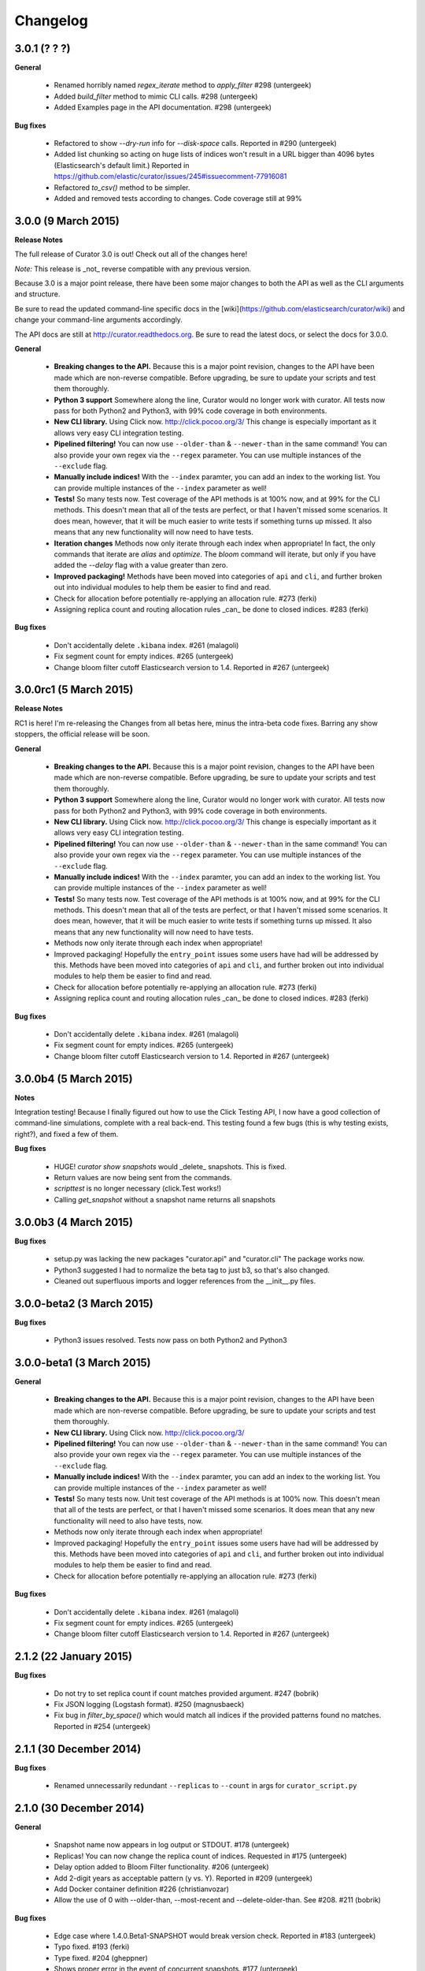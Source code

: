 .. _changelog:

Changelog
=========

3.0.1 (? ? ?)
-------------

**General**

 * Renamed horribly named `regex_iterate` method to `apply_filter` #298 (untergeek)
 * Added `build_filter` method to mimic CLI calls. #298 (untergeek)
 * Added Examples page in the API documentation. #298 (untergeek)

**Bug fixes**

 * Refactored to show `--dry-run` info for `--disk-space` calls. Reported in
   #290 (untergeek)
 * Added list chunking so acting on huge lists of indices won't result in a URL
   bigger than 4096 bytes (Elasticsearch's default limit.)  Reported in
   https://github.com/elastic/curator/issues/245#issuecomment-77916081
 * Refactored `to_csv()` method to be simpler.
 * Added and removed tests according to changes.  Code coverage still at 99%

3.0.0 (9 March 2015)
--------------------

**Release Notes**

The full release of Curator 3.0 is out!  Check out all of the changes here!

*Note:* This release is _not_ reverse compatible with any previous version.

Because 3.0 is a major point release, there have been some major changes to both
the API as well as the CLI arguments and structure.

Be sure to read the updated command-line specific docs in the
[wiki](https://github.com/elasticsearch/curator/wiki) and change your
command-line arguments accordingly.

The API docs are still at http://curator.readthedocs.org.  Be sure to read the
latest docs, or select the docs for 3.0.0.

**General**

 * **Breaking changes to the API.**  Because this is a major point revision,
   changes to the API have been made which are non-reverse compatible.  Before
   upgrading, be sure to update your scripts and test them thoroughly.
 * **Python 3 support** Somewhere along the line, Curator would no longer work
   with curator.  All tests now pass for both Python2 and Python3, with 99% code
   coverage in both environments.
 * **New CLI library.** Using Click now. http://click.pocoo.org/3/
   This change is especially important as it allows very easy CLI integration
   testing.
 * **Pipelined filtering!** You can now use ``--older-than`` & ``--newer-than``
   in the same command!  You can also provide your own regex via the ``--regex``
   parameter.  You can use multiple instances of the ``--exclude`` flag.
 * **Manually include indices!** With the ``--index`` paramter, you can add an
   index to the working list.  You can provide multiple instances of the
   ``--index`` parameter as well!
 * **Tests!** So many tests now.  Test coverage of the API methods is at 100%
   now, and at 99% for the CLI methods.  This doesn't mean that all of the tests
   are perfect, or that I haven't missed some scenarios.  It does mean, however,
   that it will be much easier to write tests if something turns up missed.  It
   also means that any new functionality will now need to have tests.
 * **Iteration changes** Methods now only iterate through each index when
   appropriate!  In fact, the only commands that iterate are `alias` and
   `optimize`.  The `bloom` command will iterate, but only if you have added the
   `--delay` flag with a value greater than zero.
 * **Improved packaging!**  Methods have been moved into categories of
   ``api`` and ``cli``, and further broken out into individual modules to help
   them be easier to find and read.
 * Check for allocation before potentially re-applying an allocation rule.
   #273 (ferki)
 * Assigning replica count and routing allocation rules _can_ be done to closed
   indices. #283 (ferki)

**Bug fixes**

 * Don't accidentally delete ``.kibana`` index. #261 (malagoli)
 * Fix segment count for empty indices. #265 (untergeek)
 * Change bloom filter cutoff Elasticsearch version to 1.4. Reported in #267
   (untergeek)

3.0.0rc1 (5 March 2015)
-----------------------

**Release Notes**

RC1 is here!  I'm re-releasing the Changes from all betas here, minus the
intra-beta code fixes.  Barring any show stoppers, the official release will be
soon.

**General**

 * **Breaking changes to the API.**  Because this is a major point revision,
   changes to the API have been made which are non-reverse compatible.  Before
   upgrading, be sure to update your scripts and test them thoroughly.
 * **Python 3 support** Somewhere along the line, Curator would no longer work
   with curator.  All tests now pass for both Python2 and Python3, with 99% code
   coverage in both environments.
 * **New CLI library.** Using Click now. http://click.pocoo.org/3/
   This change is especially important as it allows very easy CLI integration
   testing.
 * **Pipelined filtering!** You can now use ``--older-than`` & ``--newer-than``
   in the same command!  You can also provide your own regex via the ``--regex``
   parameter.  You can use multiple instances of the ``--exclude`` flag.
 * **Manually include indices!** With the ``--index`` paramter, you can add an
   index to the working list.  You can provide multiple instances of the
   ``--index`` parameter as well!
 * **Tests!** So many tests now.  Test coverage of the API methods is at 100%
   now, and at 99% for the CLI methods.  This doesn't mean that all of the tests
   are perfect, or that I haven't missed some scenarios.  It does mean, however,
   that it will be much easier to write tests if something turns up missed.  It
   also means that any new functionality will now need to have tests.
 * Methods now only iterate through each index when appropriate!
 * Improved packaging!  Hopefully the ``entry_point`` issues some users have had
   will be addressed by this.  Methods have been moved into categories of
   ``api`` and ``cli``, and further broken out into individual modules to help
   them be easier to find and read.
 * Check for allocation before potentially re-applying an allocation rule.
   #273 (ferki)
 * Assigning replica count and routing allocation rules _can_ be done to closed
   indices. #283 (ferki)

**Bug fixes**

 * Don't accidentally delete ``.kibana`` index. #261 (malagoli)
 * Fix segment count for empty indices. #265 (untergeek)
 * Change bloom filter cutoff Elasticsearch version to 1.4. Reported in #267
   (untergeek)


3.0.0b4 (5 March 2015)
----------------------

**Notes**

Integration testing!  Because I finally figured out how to use the Click
Testing API, I now have a good collection of command-line simulations,
complete with a real back-end.  This testing found a few bugs (this is why
testing exists, right?), and fixed a few of them.

**Bug fixes**

 * HUGE! `curator show snapshots` would _delete_ snapshots.  This is fixed.
 * Return values are now being sent from the commands.
 * `scripttest` is no longer necessary (click.Test works!)
 * Calling `get_snapshot` without a snapshot name returns all snapshots


3.0.0b3 (4 March 2015)
----------------------

**Bug fixes**

 * setup.py was lacking the new packages "curator.api" and "curator.cli"  The
   package works now.
 * Python3 suggested I had to normalize the beta tag to just b3, so that's also
   changed.
 * Cleaned out superfluous imports and logger references from the __init__.py
   files.

3.0.0-beta2 (3 March 2015)
--------------------------

**Bug fixes**

 * Python3 issues resolved.  Tests now pass on both Python2 and Python3

3.0.0-beta1 (3 March 2015)
--------------------------

**General**

 * **Breaking changes to the API.**  Because this is a major point revision,
   changes to the API have been made which are non-reverse compatible.  Before
   upgrading, be sure to update your scripts and test them thoroughly.
 * **New CLI library.** Using Click now. http://click.pocoo.org/3/
 * **Pipelined filtering!** You can now use ``--older-than`` & ``--newer-than``
   in the same command!  You can also provide your own regex via the ``--regex``
   parameter.  You can use multiple instances of the ``--exclude`` flag.
 * **Manually include indices!** With the ``--index`` paramter, you can add an
   index to the working list.  You can provide multiple instances of the
   ``--index`` parameter as well!
 * **Tests!** So many tests now.  Unit test coverage of the API methods is at
   100% now.  This doesn't mean that all of the tests are perfect, or that I
   haven't missed some scenarios.  It does mean that any new functionality will
   need to also have tests, now.
 * Methods now only iterate through each index when appropriate!
 * Improved packaging!  Hopefully the ``entry_point`` issues some users have had
   will be addressed by this.  Methods have been moved into categories of
   ``api`` and ``cli``, and further broken out into individual modules to help
   them be easier to find and read.
 * Check for allocation before potentially re-applying an allocation rule.
   #273 (ferki)

**Bug fixes**

 * Don't accidentally delete ``.kibana`` index. #261 (malagoli)
 * Fix segment count for empty indices. #265 (untergeek)
 * Change bloom filter cutoff Elasticsearch version to 1.4. Reported in #267 (untergeek)


2.1.2 (22 January 2015)
-----------------------

**Bug fixes**

 * Do not try to set replica count if count matches provided argument. #247 (bobrik)
 * Fix JSON logging (Logstash format). #250 (magnusbaeck)
 * Fix bug in `filter_by_space()` which would match all indices if the provided patterns found no matches. Reported in #254 (untergeek)

2.1.1 (30 December 2014)
------------------------

**Bug fixes**

 * Renamed unnecessarily redundant ``--replicas`` to ``--count`` in args for ``curator_script.py``

2.1.0 (30 December 2014)
------------------------

**General**

 * Snapshot name now appears in log output or STDOUT. #178 (untergeek)
 * Replicas! You can now change the replica count of indices. Requested in #175 (untergeek)
 * Delay option added to Bloom Filter functionality. #206 (untergeek)
 * Add 2-digit years as acceptable pattern (y vs. Y). Reported in #209 (untergeek)
 * Add Docker container definition #226 (christianvozar)
 * Allow the use of 0 with --older-than, --most-recent and --delete-older-than. See #208. #211 (bobrik)

**Bug fixes**

 * Edge case where 1.4.0.Beta1-SNAPSHOT would break version check. Reported in #183 (untergeek)
 * Typo fixed. #193 (ferki)
 * Type fixed. #204 (gheppner)
 * Shows proper error in the event of concurrent snapshots. #177 (untergeek)
 * Fixes erroneous index display of ``_, a, l, l`` when --all-indices selected. Reported in #222 (untergeek)
 * Use json.dumps() to escape exceptions. Reported in #210 (untergeek)
 * Check if index is closed before adding to alias.  Reported in #214 (bt5e)
 * No longer force-install argparse if pre-installed #216 (whyscream)
 * Bloom filters have been removed from Elasticsearch 1.5.0. Update methods and tests to act accordingly. #233 (untergeek)

2.0.2 (8 October 2014)
----------------------

**Bug fixes**

 * Snapshot name not displayed in log or STDOUT #185 (untergeek)
 * Variable name collision in delete_snapshot() #186 (untergeek)

2.0.1 (1 October 2014)
----------------------

**Bug fix**

 * Override default timeout when snapshotting --all-indices #179 (untergeek)

2.0.0 (25 September 2014)
-------------------------

**General**

 * New! Separation of Elasticsearch Curator Python API and curator_script.py (untergeek)
 * New! ``--delay`` after optimize to allow cluster to quiesce #131 (untergeek)
 * New! ``--suffix`` option in addition to ``--prefix`` #136 (untergeek)
 * New! Support for wildcards in prefix & suffix #136 (untergeek)
 * Complete refactor of snapshots.  Now supporting incrementals! (untergeek)

**Bug fix**

 * Incorrect error msg if no indices sent to create_snapshot (untergeek)
 * Correct for API change coming in ES 1.4 #168 (untergeek)
 * Missing ``"`` in Logstash log format #143 (cassianoleal)
 * Change non-master node test to exit code 0, log as ``INFO``. #145 (untergeek)
 * `months` option missing from validate_timestring() (untergeek)

1.2.2 (29 July 2014)
--------------------

**Bug fix**

 * Updated ``README.md`` to briefly explain what curator does #117 (untergeek)
 * Fixed ``es_repo_mgr`` logging whitelist #119 (untergeek)
 * Fixed absent ``months`` time-unit #120 (untergeek)
 * Filter out ``.marvel-kibana`` when prefix is ``.marvel-`` #120 (untergeek)
 * Clean up arg parsing code where redundancy exists #123 (untergeek)
 * Properly divide debug from non-debug logging #125 (untergeek)
 * Fixed ``show`` command bug caused by changes to command structure #126 (michaelweiser)

1.2.1 (24 July 2014)
--------------------

**Bug fix**

 * Fixed the new logging when called by ``curator`` entrypoint.

1.2.0 (24 July 2014)
--------------------

**General**

 * New! Allow user-specified date patterns: ``--timestring`` #111 (untergeek)
 * New! Curate weekly indices (must use week of year) #111 (untergeek)
 * New! Log output in logstash format ``--logformat logstash`` #111 (untergeek)
 * Updated! Cleaner default logs (debug still shows everything) (untergeek)
 * Improved! Dry runs are more visible in log output (untergeek)

Errata

 * The ``--separator`` option was removed in lieu of user-specified date patterns.
 * Default ``--timestring`` for days: ``%Y.%m.%d`` (Same as before)
 * Default ``--timestring`` for hours: ``%Y.%m.%d.%H`` (Same as before)
 * Default ``--timestring`` for weeks: ``%Y.%W``

1.1.3 (18 July 2014)
--------------------

**Bug fix**

 * Prefix not passed in ``get_object_list()`` #106 (untergeek)
 * Use ``os.devnull`` instead of ``/dev/null`` for Windows #102 (untergeek)
 * The http auth feature was erroneously omitted #100 (bbuchacher)

1.1.2 (13 June 2014)
--------------------

**Bug fix**

 * This was a showstopper bug for anyone using RHEL/CentOS with a Python 2.6 dependency for yum
 * Python 2.6 does not like format calls without an index. #96 via #95 (untergeek)
 * We won't talk about what happened to 1.1.1.  No really.  I hate git today :(

1.1.0 (12 June 2014)
--------------------

**General**

 * Updated! New command structure
 * New! Snapshot to fs or s3 #82 (untergeek)
 * New! Add/Remove indices to alias #82 via #86 (cschellenger)
 * New! ``--exclude-pattern`` #80 (ekamil)
 * New! (sort of) Restored ``--log-level`` support #73 (xavier-calland)
 * New! show command-line options #82 via #68 (untergeek)
 * New! Shard Allocation Routing #82 via #62 (nickethier)

**Bug fix**

 * Fix ``--max_num_segments`` not being passed correctly #74 (untergeek)
 * Change ``BUILD_NUMBER`` to ``CURATOR_BUILD_NUMBER`` in ``setup.py`` #60 (mohabusama)
 * Fix off-by-one error in time calculations #66 (untergeek)
 * Fix testing with python3 #92 (untergeek)

Errata

 * Removed ``optparse`` compatibility.  Now requires ``argparse``.

1.0.0 (25 Mar 2014)
-------------------

**General**

 * compatible with ``elasticsearch-py`` 1.0 and Elasticsearch 1.0 (honzakral)
 * Lots of tests! (honzakral)
 * Streamline code for 1.0 ES versions (honzakral)

**Bug fix**

 * Fix ``find_expired_indices()`` to not skip closed indices (honzakral)

0.6.2 (18 Feb 2014)
-------------------

**General**

 * Documentation fixes #38 (dharrigan)
 * Add support for HTTPS URI scheme and ``optparse`` compatibility for Python 2.6 (gelim)
 * Add elasticsearch module version checking for future compatibility checks (untergeek)

0.6.1 (08 Feb 2014)
-------------------

**General**

 * Added tarball versioning to ``setup.py`` (untergeek)

**Bug fix**

 * Fix ``long_description`` by including ``README.md`` in ``MANIFEST.in`` (untergeek)
 * Incorrect version number in ``curator.py`` (untergeek)

0.6.0 (08 Feb 2014)
-------------------

**General**

 * Restructured repository to a be a proper python package. (arieb)
 * Added ``setup.py`` file. (arieb)
 * Removed the deprecated file ``logstash_index_cleaner.py`` (arieb)
 * Updated ``README.md`` to fit the new package, most importantly the usage
   and installation. (arieb)
 * Fixes and package push to PyPI (untergeek)

0.5.2 (26 Jan 2014)
-------------------

**General**

 * Fix boolean logic determining hours or days for time selection (untergeek)

0.5.1 (20 Jan 2014)
-------------------

**General**

 * Fix ``can_bloom`` to compare numbers (HonzaKral)
 * Switched ``find_expired_indices()`` to use ``datetime`` and ``timedelta``
 * Do not try and catch unrecoverable exceptions. (HonzaKral)
 * Future proofing the use of the elasticsearch client (i.e. work with version
   1.0+ of Elasticsearch) (HonzaKral)
   Needs more testing, but should work.
 * Add tests for these scenarios (HonzaKral)

0.5.0 (17 Jan 2014)
-------------------

**General**

 * Deprecated ``logstash_index_cleaner.py``
   Use new ``curator.py`` instead (untergeek)
 * new script change: ``curator.py`` (untergeek)
 * new add index optimization (Lucene forceMerge) to reduce segments
   and therefore memory usage. (untergeek)
 * update refactor of args and several functions to streamline operation
   and make it more readable (untergeek)
 * update refactor further to clean up and allow immediate (and future)
   portability (HonzaKral)

0.4.0
-----

**General**

 * First version logged in ``CHANGELOG``
 * new ``--disable-bloom-days`` feature requires 0.90.9+

   http://www.elasticsearch.org/guide/en/elasticsearch/reference/current/index-modules-codec.html#bloom-postings

   This can save a lot of heap space on cold indexes (i.e. not actively indexing documents)
